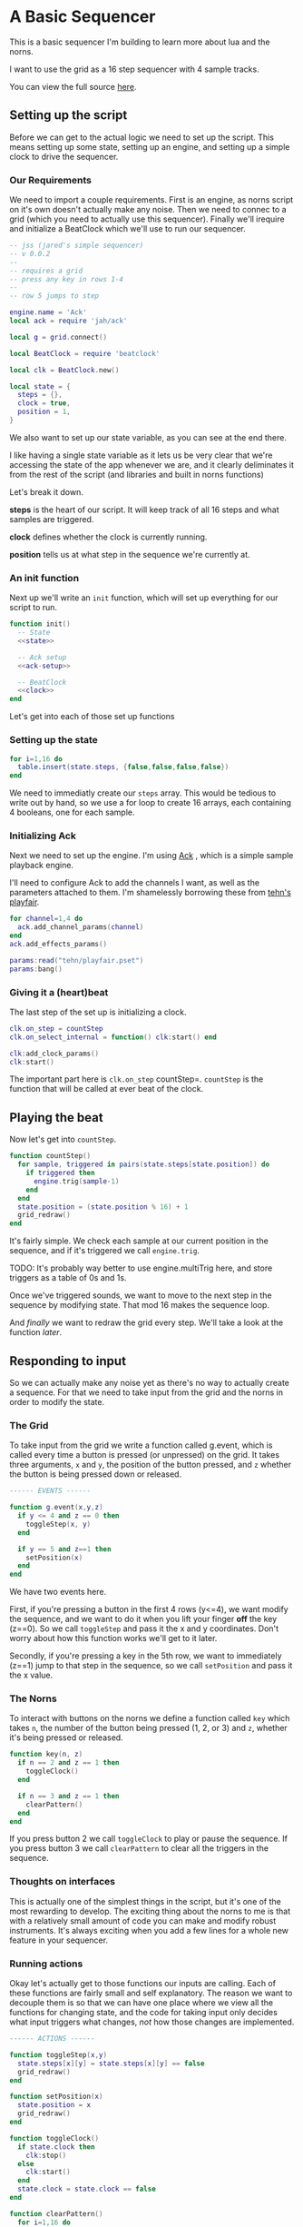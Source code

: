 * A Basic Sequencer
  This is a basic sequencer I'm building to learn more about lua and the norns.
  
  I want to use the grid as a 16 step sequencer with 4 sample tracks.
  
  You can view the full source [[https://gitlab.com/jaredpereira/norns-scripts/blob/master/sequencer/sequencer.lua][here]].
  
** Setting up the script
   Before we can get to the actual logic we need to set up the script. This
   means setting up some state, setting up an engine, and setting up a simple
   clock to drive the sequencer. 
   
*** Our Requirements
    We need to import a couple requirements. First is an engine, as norns script
    on it's own doesn't actually make any noise. Then we need to connec to a
    grid (which you need to actually use this sequencer). Finally we'll irequire
    and initialize a BeatClock which we'll use to run our sequencer.

    #+BEGIN_SRC lua :tangle yes
      -- jss (jared's simple sequencer)
      -- v 0.0.2
      --
      -- requires a grid
      -- press any key in rows 1-4
      --
      -- row 5 jumps to step

      engine.name = 'Ack'
      local ack = require 'jah/ack'

      local g = grid.connect()

      local BeatClock = require 'beatclock'

      local clk = BeatClock.new()

      local state = {
        steps = {},
        clock = true,
        position = 1,
      }
    #+END_SRC
    
    We also want to set up our state variable, as you can see at the end there.
    
    I like having a single state variable as it lets us be very clear that we're
    accessing the state of the app whenever we are, and it clearly deliminates
    it from the rest of the script (and libraries and built in norns functions)

    Let's break it down.

    *steps* is the heart of our script. It will keep track of all 16 steps and
    what samples are triggered.
    
    *clock* defines whether the clock is currently running.
    
    *position* tells us at what step in the sequence we're currently at.
*** An init function
    Next up we'll write an =init= function, which will set up everything for our
    script to run.
    
    #+BEGIN_SRC lua :tangle yes :noweb yes
      function init()
        -- State
        <<state>>

        -- Ack setup
        <<ack-setup>>

        -- BeatClock
        <<clock>>
      end

    #+END_SRC
    
    Let's get into each of those set up functions
*** Setting up the state
    #+NAME: state
    #+BEGIN_SRC lua
      for i=1,16 do
        table.insert(state.steps, {false,false,false,false})
      end
    #+END_SRC
    
    We need to immediatly create our =steps= array. This would be tedious to
    write out by hand, so we use a for loop to create 16 arrays, each containing
    4 booleans, one for each sample. 
    
*** Initializing Ack
    Next we need to set up the engine. I'm using [[https://monome.org/docs/norns/dust/jah/ack/][Ack]] , which is a simple sample
    playback engine.
   
    I'll need to configure Ack to add the channels I want, as well as the
    parameters attached to them. I'm shamelessly borrowing these from [[https://github.com/monome/dust/blob/master/scripts/tehn/playfair.lua][tehn's
    playfair]].
    #+NAME: ack-setup
    #+BEGIN_SRC lua
      for channel=1,4 do
        ack.add_channel_params(channel)
      end
      ack.add_effects_params()

      params:read("tehn/playfair.pset")
      params:bang()

    #+END_SRC
 
*** Giving it a (heart)beat
    The last step of the set up is initializing a clock.
    
    #+NAME: clock
    #+BEGIN_SRC lua
      clk.on_step = countStep
      clk.on_select_internal = function() clk:start() end

      clk:add_clock_params()
      clk:start()
    #+END_SRC
    
    The important part here is =clk.on_step= countStep=. =countStep= is
    the function that will be called at ever beat of the clock.
    
** Playing the beat
   Now let's get into =countStep=.
   
   #+BEGIN_SRC lua :tangle yes
     function countStep()
       for sample, triggered in pairs(state.steps[state.position]) do
         if triggered then
           engine.trig(sample-1)
         end
       end
       state.position = (state.position % 16) + 1
       grid_redraw()
     end
   #+END_SRC
   
   It's fairly simple. We check each sample at our current position in
   the sequence, and if it's triggered we call =engine.trig=.

   TODO: It's probably way better to use engine.multiTrig here, and store
   triggers as a table of 0s and 1s.
   
   Once we've triggered sounds, we want to move to the next step in the sequence
   by modifying state. That mod 16 makes the sequence loop.
   
   And /finally/ we want to redraw the grid every step. We'll take a look at the
   function [[*Let there be light!][later]].
** Responding to input
   So we can actually make any noise yet as there's no way to actually create a
   sequence. For that we need to take input from the grid and the norns in order
   to modify the state.
*** The Grid
    To take input from the grid we write a function called g.event, which is
    called every time a button is pressed (or unpressed) on the grid. It takes
    three arguments, =x= and =y=, the position of the button pressed, and =z=
    whether the button is being pressed down or released.
    
    #+BEGIN_SRC lua :tangle yes
      ------ EVENTS ------

      function g.event(x,y,z)
        if y <= 4 and z == 0 then
          toggleStep(x, y)
        end

        if y == 5 and z==1 then
          setPosition(x)
        end
      end
    #+END_SRC

    We have two events here. 

    First, if you're pressing a button in the first 4 rows (y<=4), we want modify the
    sequence, and we want to do it when you lift your finger *off* the key (z==0). So
    we call =toggleStep= and pass it the x and y coordinates. Don't worry about
    how this function works we'll get to it later.
    
    Secondly, if you're pressing a key in the 5th row, we want to immediately
    (z==1) jump to that step in the sequence, so we call =setPosition= and pass
    it the x value. 
*** The Norns
    To interact with buttons on the norns we define a function called =key=
    which takes =n=, the number of the button being pressed (1, 2, or 3) and
    =z=, whether it's being pressed or released.

    #+BEGIN_SRC lua :tangle yes
      function key(n, z)
        if n == 2 and z == 1 then
          toggleClock()
        end

        if n == 3 and z == 1 then
          clearPattern()
        end
      end
    #+END_SRC

    If you press button 2 we call =toggleClock= to play or pause the sequence.
    If you press button 3 we call =clearPattern= to clear all the triggers in
    the sequence.
*** Thoughts on interfaces
    This is actually one of the simplest things in the script, but it's one of
    the most rewarding to develop. The exciting thing about the norns to me is
    that with a relatively small amount of code you can make and modify robust
    instruments. It's always exciting when you add a few lines for a whole new
    feature in your sequencer.
*** Running actions
    Okay let's actually get to those functions our inputs are calling. Each of
    these functions are fairly small and self explanatory. The reason we want to
    decouple them is so that we can have one place where we view all the
    functions for changing state, and the code for taking input only decides what
    input triggers what changes, /not/ how those changes are implemented. 

    #+BEGIN_SRC lua :tangle yes
      ------ ACTIONS ------

      function toggleStep(x,y)
        state.steps[x][y] = state.steps[x][y] == false
        grid_redraw()
      end

      function setPosition(x)
        state.position = x
        grid_redraw()
      end

      function toggleClock()
        if state.clock then
          clk:stop()
        else
          clk:start()
        end
        state.clock = state.clock == false
      end

      function clearPattern()
        for i=1,16 do
          state.steps[i] = {false,false,false,false}
        end
      end
    #+END_SRC
   
    for some of these actions we want to have immediate feedback, and so we call
    the =grid_redraw()= function to draw the interface.
** Building the UI
   
   Speaking of which, we've been operating in the dark till now. Let's see if we
   can define =grid_redraw()= and render some lights.
   
   #+BEGIN_SRC lua :tangle yes 
     ------- UI -------

     function grid_redraw()
       g.all(0)
       for step, value in pairs(state.steps) do
         for y, triggered in pairs(value) do
           if step == state.position then
             g.led(step, y, 5)
           end
           if triggered then
             g.led(step, y, 10)
           end
         end
       end
       g.refresh()
     end
   #+END_SRC
   
   We want to do two things:
   1. Light up every active trigger
   2. Light up a column of buttons on the active step, so you can see where the
      pattern is.

   We do all this based on the state. First we iterate through all the steps in
   the sequence. If it's the active step, we light each led with a value of 5,
   and then if theres a trigger on that step we light it with a value of 10.
   This means even on the active step you can differentiate which instruments
   are triggered. 
*** The Screen
    Finally, we want to put /something/ on the screen, if only to avoid a bit of
    a bug in the current version of norns (if there's nothing drawn you can't
    enter the "script view" and so can't press buttons.
    
    #+BEGIN_SRC lua :tangle yes
      function redraw()
        screen.clear()
        screen.text('jss')
        screen.update()
      end

    #+END_SRC

** Future Features
   
   This is really just a foundation for me to build on top of. There are a
   couple things that I /know/ I want to implement, and more I'm sure will
   emerge.

*** Save Patterns and Seqeunce them
    Inspired by the [[https://www.teenageengineering.com/products/po/metal#po-33][PO-33 KO!]] from Teenage Engineering, it would be great to be
    able to save patterns and then sequence /patterns/ into larger tracks! 

    I feel like it this was implemented properly it would even be possible to
    sequence sequences of sequences! It could get to be an infinite ladder. 
*** Changing Parameters in the UI and Parameter Recording
    This is inspired by the Korg VolcaBeats. You can record the movement of the
    knobs into patterns, which allows you to create really dynamic phrases in
    the sequence.
*** Oscillators for Modulating anything
    Inspired by the [[https://www.bastl-instruments.com/instruments/thyme/][Bastl Thyme]] we could allow the modulation of paramters via
    oscillators running at different speeds.
